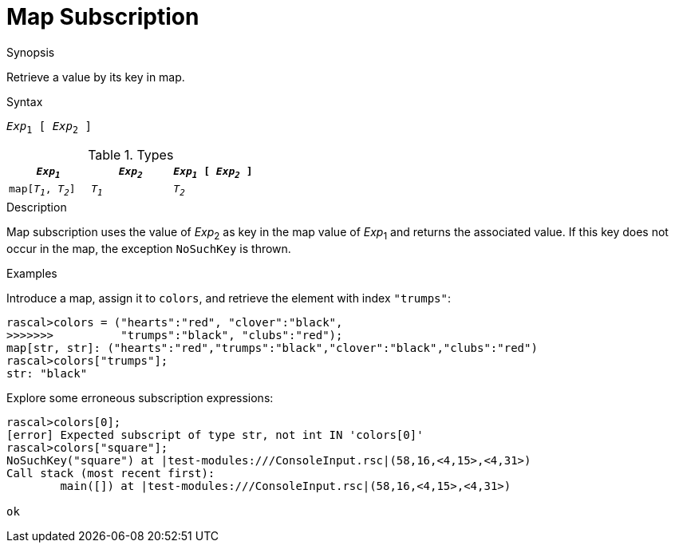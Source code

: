 [[Map-Subscription]]
# Map Subscription
:concept: Expressions/Values/Map/Subscription

.Synopsis
Retrieve a value by its key in map.

.Syntax
`_Exp_~1~ [ _Exp_~2~ ]`

.Types

|====
| `_Exp~1~_`           | `_Exp~2~_` | `_Exp~1~_ [ _Exp~2~_ ]` 

| `map[_T~1~_, _T~2~_]` | `_T~1~_`   | `_T~2~_`               
|====

.Function

.Description
Map subscription uses the value of _Exp_~2~ as key in the map value of _Exp_~1~ and returns the associated value.
If this key does not occur in the map, the exception `NoSuchKey` is thrown.

.Examples
[source,rascal-shell-error]
----
----
Introduce a map, assign it to `colors`, and retrieve the element with index `"trumps"`:
[source,rascal-shell-error]
----
rascal>colors = ("hearts":"red", "clover":"black", 
>>>>>>>          "trumps":"black", "clubs":"red");
map[str, str]: ("hearts":"red","trumps":"black","clover":"black","clubs":"red")
rascal>colors["trumps"];
str: "black"
----
Explore some erroneous subscription expressions:
[source,rascal-shell-error]
----
rascal>colors[0];
[error] Expected subscript of type str, not int IN 'colors[0]'
rascal>colors["square"];
NoSuchKey("square") at |test-modules:///ConsoleInput.rsc|(58,16,<4,15>,<4,31>)
Call stack (most recent first):
	main([]) at |test-modules:///ConsoleInput.rsc|(58,16,<4,15>,<4,31>)

ok
----

.Benefits

.Pitfalls


:leveloffset: +1

:leveloffset: -1